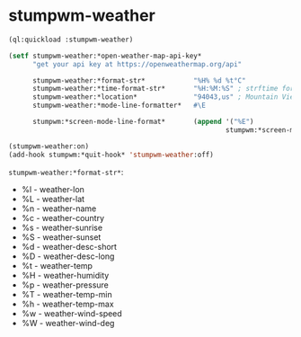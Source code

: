 #+STARTUP: indent overview align hidestars oddeven lognotestate inlineimages
* stumpwm-weather
#+BEGIN_SRC lisp
  (ql:quickload :stumpwm-weather)

  (setf stumpwm-weather:*open-weather-map-api-key*
        "get your api key at https://openweathermap.org/api"

        stumpwm-weather:*format-str*            "%H% %d %t°C"
        stumpwm-weather:*time-format-str*       "%H:%M:%S" ; strftime format
        stumpwm-weather:*location*              "94043,us" ; Mountain View, CA 94043 USA
        stumpwm-weather:*mode-line-formatter*   #\E

        stumpwm:*screen-mode-line-format*       (append '("%E")
                                                        stumpwm:*screen-mode-line-format*))

  (stumpwm-weather:on)
  (add-hook stumpwm:*quit-hook* 'stumpwm-weather:off)
#+END_SRC

~stumpwm-weather:*format-str*~:
+ %l - weather-lon
+ %L - weather-lat
+ %n - weather-name
+ %c - weather-country
+ %s - weather-sunrise
+ %S - weather-sunset
+ %d - weather-desc-short
+ %D - weather-desc-long
+ %t - weather-temp
+ %H - weather-humidity
+ %p - weather-pressure
+ %T - weather-temp-min
+ %h - weather-temp-max
+ %w - weather-wind-speed
+ %W - weather-wind-deg
